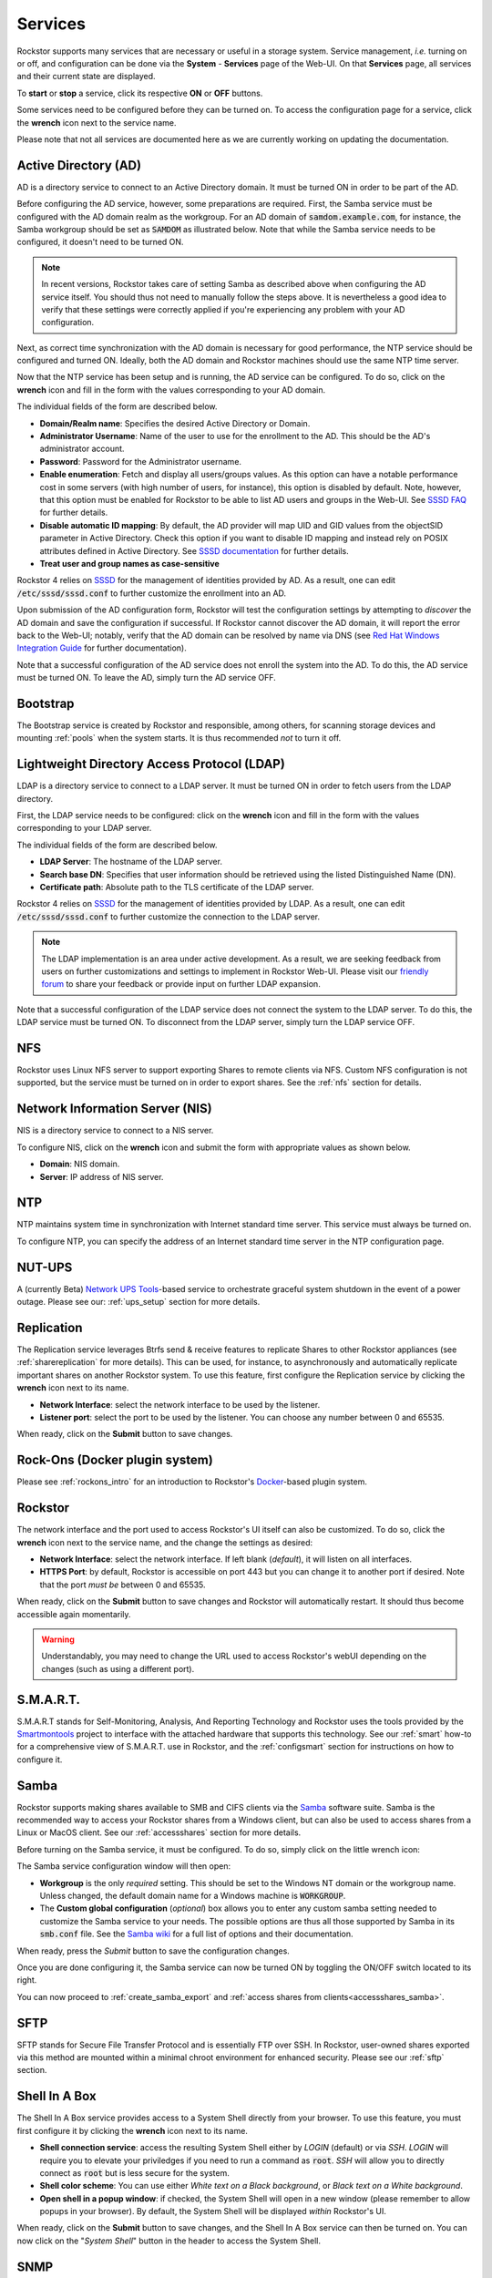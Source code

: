 .. _services:

Services
========

Rockstor supports many services that are necessary or useful in a storage system.
Service management, *i.e.* turning on or off, and configuration can be done via the **System** - **Services** page of the Web-UI.
On that **Services** page, all services and their current state are displayed.

.. image:: /images/interface/system/services/services_list.png
   :width: 100 %
   :align: center

To **start** or **stop** a service, click its respective **ON** or **OFF** buttons.

Some services need to be configured before they can be turned on.
To access the configuration page for a service, click the **wrench** icon next to the service name.

Please note that not all services are documented here as we are currently working on updating the documentation.


.. _activedirectory:

Active Directory (AD)
---------------------

AD is a directory service to connect to an Active Directory domain. It must be turned ON in order to be part of the AD.

Before configuring the AD service, however, some preparations are required.
First, the Samba service must be configured with the AD domain realm as the workgroup.
For an AD domain of :code:`samdom.example.com`, for instance, the Samba workgroup should be set as :code:`SAMDOM` as illustrated below.
Note that while the Samba service needs to be configured, it doesn't need to be turned ON.

.. image:: /images/interface/system/services/ad_samba_config.png
   :width: 75 %
   :align: center

.. note::
  In recent versions, Rockstor takes care of setting Samba as described above when configuring the AD service itself.
  You should thus not need to manually follow the steps above.
  It is nevertheless a good idea to verify that these settings were correctly applied if you're experiencing any problem with your AD configuration.

Next, as correct time synchronization with the AD domain is necessary for good performance, the NTP service should be configured and turned ON.
Ideally, both the AD domain and Rockstor machines should use the same NTP time server.

Now that the NTP service has been setup and is running, the AD service can be configured.
To do so, click on the **wrench** icon and fill in the form with the values corresponding to your AD domain.

.. image:: /images/interface/system/services/ad_config.png
   :width: 75 %
   :align: center

The individual fields of the form are described below.

* **Domain/Realm name**: Specifies the desired Active Directory or Domain.
* **Administrator Username**:  Name of the user to use for the enrollment to the AD. This should be the AD's administrator account.
* **Password**: Password for the Administrator username.
* **Enable enumeration**: Fetch and display all users/groups values.
  As this option can have a notable performance cost in some servers (with high number of users, for instance), this option is disabled by default.
  Note, however, that this option must be enabled for Rockstor to be able to list AD users and groups in the Web-UI.
  See `SSSD FAQ <https://docs.pagure.org/sssd.sssd/users/faq.html#when-should-i-enable-enumeration-in-sssd-or-why-is-enumeration-disabled-by-default>`_ for further details.
* **Disable automatic ID mapping**: By default, the AD provider will map UID and GID values from the objectSID parameter in Active Directory.
  Check this option if you want to disable ID mapping and instead rely on POSIX attributes defined in Active Directory.
  See `SSSD documentation <https://manpages.opensuse.org/Tumbleweed/sssd-ad/sssd-ad.5.en.html>`_ for further details.
* **Treat user and group names as case-sensitive**

Rockstor 4 relies on `SSSD <https://sssd.io/>`_ for the management of identities provided by AD.
As a result, one can edit :code:`/etc/sssd/sssd.conf` to further customize the enrollment into an AD.

Upon submission of the AD configuration form, Rockstor will test the configuration settings by attempting to *discover* the AD domain and save the configuration if successful.
If Rockstor cannot discover the AD domain, it will report the error back to the Web-UI; notably, verify that the AD domain can be resolved by name via DNS (see `Red Hat Windows Integration Guide <https://access.redhat.com/documentation/en-us/red_hat_enterprise_linux/7/html/windows_integration_guide/sssd-integration-intro#sssd-ad-proc>`_ for further documentation).

Note that a successful configuration of the AD service does not enroll the system into the AD. To do this, the AD service must be turned ON. To leave the AD, simply turn the AD service OFF.


Bootstrap
---------
The Bootstrap service is created by Rockstor and responsible, among others, for scanning storage devices and mounting :ref:`pools` when the system starts.
It is thus recommended *not* to turn it off.


.. _ldap:

Lightweight Directory Access Protocol (LDAP)
--------------------------------------------

LDAP is a directory service to connect to a LDAP server. It must be turned ON in order to fetch users from the LDAP directory.

First, the LDAP service needs to be configured: click on the **wrench** icon and fill in the form with the values corresponding to your LDAP server.

.. image:: /images/interface/system/services/ldap_config.png
   :width: 75 %
   :align: center

The individual fields of the form are described below.

* **LDAP Server**: The hostname of the LDAP server.
* **Search base DN**: Specifies that user information should be retrieved using the listed Distinguished Name (DN).
* **Certificate path**: Absolute path to the TLS certificate of the LDAP server.

Rockstor 4 relies on `SSSD <https://sssd.io/>`_ for the management of identities provided by LDAP.
As a result, one can edit :code:`/etc/sssd/sssd.conf` to further customize the connection to the LDAP server.

.. note::
  The LDAP implementation is an area under active development. As a result, we are seeking feedback from users on further customizations and settings to implement in Rockstor Web-UI.
  Please visit our `friendly forum <https://forum.rockstor.com>`_ to share your feedback or provide input on further LDAP expansion.

Note that a successful configuration of the LDAP service does not connect the system to the LDAP server.
To do this, the LDAP service must be turned ON. To disconnect from the LDAP server, simply turn the LDAP service OFF.


NFS
---

Rockstor uses Linux NFS server to support exporting Shares to remote clients via NFS.
Custom NFS configuration is not supported, but the service must be turned on in order to export shares. See the :ref:`nfs` section for details.


.. _nis:

Network Information Server (NIS)
--------------------------------

NIS is a directory service to connect to a NIS server.

To configure NIS, click on the **wrench** icon and submit the form with appropriate values as shown below.

.. image:: /images/interface/system/services/nis_config.png
   :width: 70 %
   :align: center

* **Domain**: NIS domain.
* **Server**: IP address of NIS server.


.. _ntp:

NTP
---

NTP maintains system time in synchronization with Internet standard time server. This service must always be turned on.

To configure NTP, you can specify the address of an Internet standard time server in the NTP configuration page.

.. image:: /images/interface/system/services/ntp_config.png
   :width: 70 %
   :align: center


NUT-UPS
-------

A (currently Beta) `Network UPS Tools <https://networkupstools.org/>`_-based service to orchestrate graceful system shutdown in the event of a power outage.
Please see our: :ref:`ups_setup` section for more details.


.. _configure_replication:

Replication
-----------
The Replication service leverages Btrfs send & receive features to replicate Shares to other Rockstor appliances (see :ref:`sharereplication` for more details).
This can be used, for instance, to asynchronously and automatically replicate important shares on another Rockstor system.
To use this feature, first configure the Replication service by clicking the **wrench** icon next to its name.

.. image:: /images/interface/system/services/rockstor_config.png
   :width: 70 %
   :align: center

* **Network Interface**: select the network interface to be used by the listener.
* **Listener port**: select the port to be used by the listener. You can choose any number between 0 and 65535.

When ready, click on the **Submit** button to save changes.


Rock-Ons (Docker plugin system)
-------------------------------
Please see :ref:`rockons_intro` for an introduction to Rockstor's `Docker <https://www.docker.com/>`_-based plugin system.


Rockstor
--------
The network interface and the port used to access Rockstor's UI itself can also be customized.
To do so, click the **wrench** icon next to the service name, and the change the settings as desired:

.. image:: /images/interface/system/services/rockstor_config.png
   :width: 70 %
   :align: center

* **Network Interface**: select the network interface. If left blank (*default*), it will listen on all interfaces.
* **HTTPS Port**: by default, Rockstor is accessible on port 443 but you can change it to another port if desired.
  Note that the port *must be* between 0 and 65535.

When ready, click on the **Submit** button to save changes and Rockstor will automatically restart.
It should thus become accessible again momentarily.

.. warning::
  Understandably, you may need to change the URL used to access Rockstor's webUI depending on the changes (such as using a different port).


S.M.A.R.T.
----------
S.M.A.R.T stands for Self-Monitoring, Analysis, And Reporting Technology and
Rockstor uses the tools provided by the `Smartmontools <https://www.smartmontools.org/>`_ project
to interface with the attached hardware that supports this technology.
See our :ref:`smart` how-to for a comprehensive view of S.M.A.R.T. use in Rockstor,
and the :ref:`configsmart` section for instructions on how to configure it.


.. _configure_samba:

Samba
-----

Rockstor supports making shares available to SMB and CIFS clients via the `Samba <https://www.samba.org/>`_ software suite.
Samba is the recommended way to access your Rockstor shares from a Windows client, but can also be used to access shares from a Linux or MacOS client.
See our :ref:`accessshares` section for more details.

Before turning on the Samba service, it must be configured. To do so, simply click on the little wrench icon:

.. image:: /images/interface/system/services/samba_wrench_icon.png
   :align: center

The Samba service configuration window will then open:

.. image:: /images/interface/system/services/samba_configuration.png
   :align: center

- **Workgroup** is the only *required* setting. This should be set to the Windows NT domain or the workgroup name.
  Unless changed, the default domain name for a Windows machine is :code:`WORKGROUP`.
- The **Custom global configuration** (*optional*) box allows you to enter any custom samba setting needed to customize the Samba service to your needs.
  The possible options are thus all those supported by Samba in its :code:`smb.conf` file.
  See the `Samba wiki <https://www.samba.org/samba/docs/current/man-html/smb.conf.5.html>`_ for a full list of options and their documentation.

When ready, press the *Submit* button to save the configuration changes.

Once you are done configuring it, the Samba service can now be turned ON by toggling the ON/OFF switch located to its right.

You can now proceed to :ref:`create_samba_export` and :ref:`access shares from clients<accessshares_samba>`.


SFTP
----

SFTP stands for Secure File Transfer Protocol and is essentially FTP over SSH.
In Rockstor, user-owned shares exported via this method are mounted within a minimal chroot environment for enhanced security.
Please see our :ref:`sftp` section.


.. _configure_shellinabox:

Shell In A Box
--------------
The Shell In A Box service provides access to a System Shell directly from your browser.
To use this feature, you must first configure it by clicking the **wrench** icon next to its name.

.. image:: /images/interface/system/services/shellinabox_config.png
   :width: 70 %
   :align: center

* **Shell connection service**: access the resulting System Shell either by *LOGIN* (default) or via *SSH*.
  *LOGIN* will require you to elevate your priviledges if you need to run a command as :code:`root`.
  *SSH* will allow you to directly connect as :code:`root` but is less secure for the system.
* **Shell color scheme**: You can use either *White text on a Black background*, or *Black text on a White background*.
* **Open shell in a popup window**: if checked, the System Shell will open in a new window (please remember to allow popups in your browser).
  By default, the System Shell will be displayed *within* Rockstor's UI.

When ready, click on the **Submit** button to save changes, and the Shell In A Box service can then be turned on.
You can now click on the "*System Shell*" button in the header to access the System Shell.


.. _configure_snmp:

SNMP
----
SNMP is an enterprise monitoring facility.
Turning on this feature will activate the SNMP agent on your Rockstor appliance.
To configure this service, click the **wrench** icon next to its name.

.. image:: /images/interface/system/services/snmp_config.png
   :width: 70 %
   :align: center

* **System Location**: Set the system location (corresponds to the :code:`sysLocation` setting).
* **System Contact**: Set the contact information for the administrator (corresponds to the :code:`sysContact` setting).
* **RO Community**: specify a community name that will be allowed read-only access (corresponds to the :code:`rocommunity` setting).

Any additional customization can optionally be manually entered in the text box located at the bottom of the configuration window.
All settings specified in this box must be entered one per line, and will be added to the :code:`snmpd.conf` configuration file.

When ready, press the *Submit* button to save the configuration changes.
The SNMP service can now be turned ON by toggling the ON/OFF switch located to its right.


.. _configure_tailscale:

Tailscale
---------

Starting in version 5.0.5-0, Rockstor provides an easy integration of the `Tailscale <https://tailscale.com/>`_ service.
Tailscale is a private mesh VPN using `Wireguard <https://www.wireguard.com/>`_ allowing, for instance, to connect remote machines as if they were on the same private network.
This service can thus provide an easy solution to remotely access your Rockstor instances and/or their :ref:`File sharing <accessshares>`.

.. note::
  A Tailscale account is required if you would like to use the Tailscale service. Please refer to `Tailscale.com <https://tailscale.com/>`_ for further information and instructions.

Before turning on the Tailscale service, it must be configured. To do so, simply click on the little wrench icon and a configuration window will open:

.. image:: /images/interface/system/services/tailscale_config.png
   :align: center

.. warning::
  All settings on this configuration page are **optional** and set to Tailscale's defaults.
  If you do not need to customize Tailscale, you can simply click the "Submit" button without making any changes.

In this window, Rockstor presents a set of commonly-used customization options for Tailscale.
If you need to customize a setting not listed in this form, you can manually enter the parameters in the *Custom configuration* text box at the bottom of the window. See below for more details and instructions.
For convenience, the list below includes the corresponding :code:`tailscale up` flag; you can thus lookup the `official reference <https://tailscale.com/kb/1241/tailscale-up/>`_ for further details if needed.

- **Accept routes** (flag: :code:`--accept-routes`): Accept subnet routes that other nodes advertise.
- **Advertise exit node** (flag: :code:`--advertise-exit-node`): Offer to be an exit node for outbound internet traffic from the Tailscale network.
- **Use this machine as a subnet router** (flag: :code:`--advertise-routes`): If enabled, this machine will act as a `subnet <https://tailscale.com/kb/1019/subnets/>`_ router and expose the listed physical `subnet routes <https://tailscale.com/kb/1019/subnets/#advertise-subnet-routes>`_ to your entire Tailscale network.
- **Exit node to use** (flag: :code:`--exit-node`): Use another machine as an exit node. You can provide a Tailscale IP address or machine name.
- **Hostname** (flag: :code:`--hostname`): Provide a hostname to use for the device instead of the default's machine hostname.
  This must contain only alphanumeric characters; *underscores* will be automatically changed to *hyphens* (this reproduces Tailscale's own behavior).
- **Reset unspecified settings to default** (flag: :code:`--reset`): *Recommended*. If set to "No", you may encounter some issue with incompatible options from previous settings.
- **Enable Tailscale SSH** (flag: :code:`--ssh`): If enabled, this machine will run a `Tailscale SSH <https://tailscale.com/kb/1193/tailscale-ssh/>`_ server.
- **Custom configuration**: This box allows you to enter any custom :code:`tailscale up` parameter.
  The possible options are thus all those supported as described in the `official reference <https://tailscale.com/kb/1241/tailscale-up/>`_.
  These must be entered *one per line* as if they would be entered at the command line.
  Note that if a parameter entered here is already defined by the form above, it will be considered a duplicate and ignored (the setting defined in the form above will take precedence).

When ready, press the *Submit* button to save the configuration changes.

Before being able to turn ON the Tailscale service, you need to authenticate your Rockstor machine to your Tailscale account.
Once configured, Rockstor will thus display a "Login" button that, once clicked, will open a new browser tab/window to complete the authentication process.
When that process is successfully completed, the Tailscale service on your Rockstor machine should automatically turn ON and your machine will then be part of your Tailscale network.

Once the Tailscale service is configured, you will see a new *tun* device named **tailscale0** in the list of network devices on the *System* > *Network* page.
This device will appear only *after* the Tailscale service is configured, but whether or not the latter is ON or OFF.
Once the Tailscale service is ON, however, a new connection using this *tun* device will be created; this connection is named **tailscale0** and is entirely managed by the Tailscale package.
As with any other network connection, you can monitor its activity using the :ref:`network_activity_widget` of Rockstor's :ref:`dashboard`.


ZTaskd
------
Ztaskd is a service required by Rockstor for running background tasks such as Pools :ref:`scrubs <poolscrub>` or :ref:`balances <poolbalance>`.
It it thus recommended *not* to turn it off.


**To start or stop any service, click the corresponding ON or OFF button**
